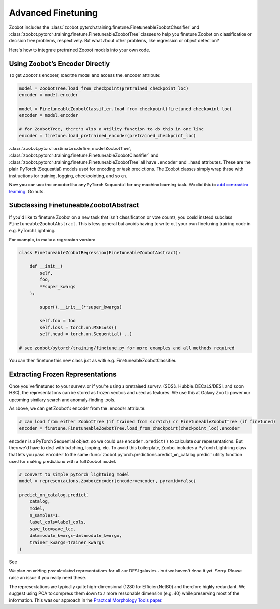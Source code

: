 .. _advanced_finetuning:

Advanced Finetuning
=====================


Zoobot includes the :class:`zoobot.pytorch.training.finetune.FinetuneableZoobotClassifier` and :class:`zoobot.pytorch.training.finetune.FinetuneableZoobotTree`
classes to help you finetune Zoobot on classification or decision tree problems, respectively. 
But what about other problems, like regression or object detection?

Here's how to integrate pretrained Zoobot models into your own code.

Using Zoobot's Encoder Directly
------------------------------------

To get Zoobot's encoder, load the model and access the .encoder attribute:

.. code-block:: 

    model = ZoobotTree.load_from_checkpoint(pretrained_checkpoint_loc)
    encoder = model.encoder

    model = FinetuneableZoobotClassifier.load_from_checkpoint(finetuned_checkpoint_loc)
    encoder = model.encoder

    # for ZoobotTree, there's also a utility function to do this in one line
    encoder = finetune.load_pretrained_encoder(pretrained_checkpoint_loc)

:class:`zoobot.pytorch.estimators.define_model.ZoobotTree`, :class:`zoobot.pytorch.training.finetune.FinetuneableZoobotClassifier` and :class:`zoobot.pytorch.training.finetune.FinetuneableZoobotTree`
all have ``.encoder`` and ``.head`` attributes. These are the plain PyTorch (Sequential) models used for encoding or task predictions.
The Zoobot classes simply wrap these with instructions for training, logging, checkpointing, and so on.

Now you can use the encoder like any PyTorch Sequential for any machine learning task. We did this to `add contrastive learning <https://arxiv.org/abs/2206.11927>`_. Go nuts.


Subclassing FinetuneableZoobotAbstract
---------------------------------------

If you'd like to finetune Zoobot on a new task that isn't classification or vote counts,
you could instead subclass ``FinetuneableZoobotAbstract``.
This is less general but avoids having to write out your own finetuning training code in e.g. PyTorch Lightning.

For example, to make a regression version:

.. code-block:: 

    
    class FinetuneableZoobotRegression(FinetuneableZoobotAbstract):

        def __init__(
            self,
            foo,
            **super_kwargs
        ):

            super().__init__(**super_kwargs)

            self.foo = foo
            self.loss = torch.nn.MSELoss()
            self.head = torch.nn.Sequential(...)

    # see zoobot/pytorch/training/finetune.py for more examples and all methods required

You can then finetune this new class just as with e.g. FinetuneableZoobotClassifier.


Extracting Frozen Representations
----------------------------------------

Once you've finetuned to your survey, or if you're using a pretrained survey, (SDSS, Hubble, DECaLS/DESI, and soon HSC),
the representations can be stored as frozen vectors and used as features.
We use this at Galaxy Zoo to power our upcoming similary search and anomaly-finding tools.

As above, we can get Zoobot's encoder from the .encoder attribute:

.. code-block:: 

    # can load from either ZoobotTree (if trained from scratch) or FinetuneableZoobotTree (if finetuned)
    encoder = finetune.FinetuneableZoobotTree.load_from_checkpoint(checkpoint_loc).encoder

``encoder`` is a PyTorch Sequential object, so we could use ``encoder.predict()`` to calculate our representations.
But then we'd have to deal with batching, looping, etc. 
To avoid this boilerplate, Zoobot includes a PyTorch Lightning class that lets you pass ``encoder`` to the same :func:`zoobot.pytorch.predictions.predict_on_catalog.predict`
utility function used for making predictions with a full Zoobot model.

.. code-block:: 

    # convert to simple pytorch lightning model
    model = representations.ZoobotEncoder(encoder=encoder, pyramid=False)

    predict_on_catalog.predict(
        catalog,
        model,
        n_samples=1,
        label_cols=label_cols,
        save_loc=save_loc,
        datamodule_kwargs=datamodule_kwargs,
        trainer_kwargs=trainer_kwargs
    )

See 

We plan on adding precalculated representations for all our DESI galaxies - but we haven't done it yet. Sorry.
Please raise an issue if you really need these.

The representations are typically quite high-dimensional (1280 for EfficientNetB0) and therefore highly redundant.
We suggest using PCA to compress them down to a more reasonable dimension (e.g. 40) while preserving most of the information.
This was our approach in the `Practical Morphology Tools paper <https://arxiv.org/abs/2110.12735>`_.

